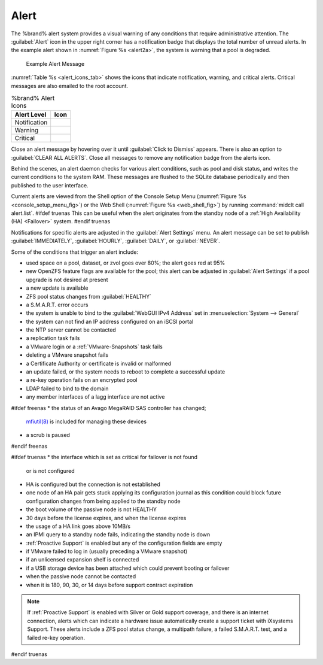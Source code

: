.. index:: Alert

.. _Alert:

Alert
-----

The %brand% alert system provides a visual warning of any
conditions that require administrative attention. The
:guilabel:`Alert` icon in the upper right corner has a
notification badge that displays the total number of unread alerts.
In the example alert shown in
:numref:`Figure %s <alert2a>`,
the system is warning that a pool is degraded.


.. _alert2a:

.. figure:: images/alert-example.png

   Example Alert Message


:numref:`Table %s <alert_icons_tab>` shows the icons that indicate
notification, warning, and critical alerts. Critical messages are also
emailed to the root account.


.. tabularcolumns:: |>{\RaggedRight}p{\dimexpr 0.20\linewidth-2\tabcolsep}
                    |>{\RaggedRight}p{\dimexpr 0.15\linewidth-2\tabcolsep}|

.. _alert_icons_tab:

.. table:: %brand% Alert Icons
   :class: longtable

   +------------------+--------------------------------------------------+
   | Alert Level      | Icon                                             |
   |                  |                                                  |
   +==================+==================================================+
   | Notification     | .. image:: images/alert-icon-info.png            |
   |                  |                                                  |
   +------------------+--------------------------------------------------+
   | Warning          | .. image:: images/alert-icon-watch-later.png     |
   |                  |                                                  |
   +------------------+--------------------------------------------------+
   | Critical         | .. image:: images/alert-icon-error.png           |
   |                  |                                                  |
   +------------------+--------------------------------------------------+


Close an alert message by hovering over it until
:guilabel:`Click to Dismiss` appears. There is also an option to
:guilabel:`CLEAR ALL ALERTS`. Close all messages to remove any
notification badge from the alerts icon.

Behind the scenes, an alert daemon checks for various alert
conditions, such as pool and disk status, and writes the current
conditions to the system RAM. These messages are flushed to the SQLite
database periodically and then published to the user interface.

Current alerts are viewed from the Shell option of the Console
Setup Menu
(:numref:`Figure %s <console_setup_menu_fig>`)
or the Web Shell
(:numref:`Figure %s <web_shell_fig>`)
by running :command:`midclt call alert.list`.
#ifdef truenas
This can be useful when the alert originates from the standby node of
a :ref:`High Availability (HA) <Failover>` system.
#endif truenas

Notifications for specific alerts are adjusted in the
:guilabel:`Alert Settings` menu. An alert message can be set to
publish :guilabel:`IMMEDIATELY`, :guilabel:`HOURLY`,
:guilabel:`DAILY`, or :guilabel:`NEVER`.

Some of the conditions that trigger an alert include:

* used space on a pool, dataset, or zvol goes over 80%; the alert
  goes red at 95%

* new OpenZFS feature flags are available for the pool; this alert can
  be adjusted in :guilabel:`Alert Settings` if a pool upgrade is not
  desired at present

* a new update is available

* ZFS pool status changes from :guilabel:`HEALTHY`

* a S.M.A.R.T. error occurs

* the system is unable to bind to the :guilabel:`WebGUI IPv4 Address`
  set in
  :menuselection:`System --> General`

* the system can not find an IP address configured on an iSCSI portal

* the NTP server cannot be contacted

* a replication task fails

* a VMware login or a :ref:`VMware-Snapshots` task fails

* deleting a VMware snapshot fails

* a Certificate Authority or certificate is invalid or malformed

* an update failed, or the system needs to reboot to complete a
  successful update

* a re-key operation fails on an encrypted pool

* LDAP failed to bind to the domain

* any member interfaces of a lagg interface are not active

#ifdef freenas
* the status of an Avago MegaRAID SAS controller has changed;
  `mfiutil(8) <https://www.freebsd.org/cgi/man.cgi?query=mfiutil>`__
  is included for managing these devices

* a scrub is paused
#endif freenas

#ifdef truenas
* the interface which is set as critical for failover is not found
  or is not configured

* HA is configured but the connection is not established

* one node of an HA pair gets stuck applying its configuration journal
  as this condition could block future configuration changes from
  being applied to the standby node

* the boot volume of the passive node is not HEALTHY

* 30 days before the license expires, and when the license expires

* the usage of a HA link goes above 10MB/s

* an IPMI query to a standby node fails, indicating the standby node
  is down

* :ref:`Proactive Support` is enabled but any of the configuration
  fields are empty

* if VMware failed to log in (usually preceding a VMware snapshot)

* if an unlicensed expansion shelf is connected

* if a USB storage device has been attached which could prevent
  booting or failover

* when the passive node cannot be contacted

* when it is 180, 90, 30, or 14 days before support contract
  expiration

.. note:: If :ref:`Proactive Support` is enabled with Silver or Gold
   support coverage, and there is an internet connection, alerts which
   can indicate a hardware issue automatically create a support ticket
   with iXsystems Support. These alerts include a ZFS pool status
   change, a multipath failure, a failed S.M.A.R.T. test, and a failed
   re-key operation.
#endif truenas
